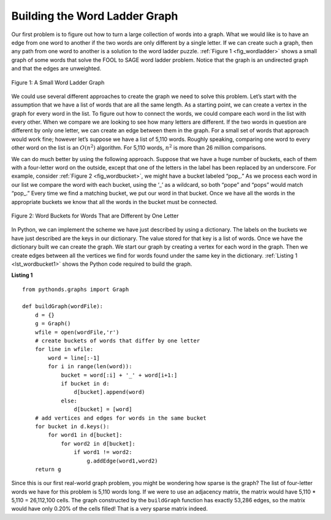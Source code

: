 ..  Copyright (C)  Brad Miller, David Ranum
    This work is licensed under the Creative Commons Attribution-NonCommercial-ShareAlike 4.0 International License. To view a copy of this license, visit http://creativecommons.org/licenses/by-nc-sa/4.0/.


Building the Word Ladder Graph
~~~~~~~~~~~~~~~~~~~~~~~~~~~~~~

Our first problem is to figure out how to turn a large collection of
words into a graph. What we would like is to have an edge from one word
to another if the two words are only different by a single letter. If we
can create such a graph, then any path from one word to another is a
solution to the word ladder puzzle. :ref:`Figure 1 <fig_wordladder>` shows a
small graph of some words that solve the FOOL to SAGE word ladder
problem. Notice that the graph is an undirected graph and that the edges
are unweighted.

.. _fig_wordladder:

.. figure:: Figures/wordgraph.png
   :align: center

   Figure 1: A Small Word Ladder Graph

We could use several different approaches to create the graph we need to
solve this problem. Let’s start with the assumption that we have a list
of words that are all the same length. As a starting point, we can
create a vertex in the graph for every word in the list. To figure out
how to connect the words, we could compare each word in the list with
every other. When we compare we are looking to see how many letters are
different. If the two words in question are different by only one
letter, we can create an edge between them in the graph. For a small set
of words that approach would work fine; however let’s suppose we have a
list of 5,110 words. Roughly speaking, comparing one word to every other
word on the list is an :math:`O(n^2)` algorithm. For 5,110 words,
:math:`n^2` is more than 26 million comparisons.

We can do much better by using the following approach. Suppose that we
have a huge number of buckets, each of them with a four-letter word on
the outside, except that one of the letters in the label has been
replaced by an underscore. For example, consider
:ref:`Figure 2 <fig_wordbucket>`, we might have a bucket labeled “pop\_.” As we
process each word in our list we compare the word with each bucket,
using the ‘\_’ as a wildcard, so both “pope” and “pops” would match
“pop\_.” Every time we find a matching bucket, we put our word in that
bucket. Once we have all the words in the appropriate buckets we know
that all the words in the bucket must be connected.

.. _fig_wordbucket:
    
.. figure:: Figures/wordbuckets.png
   :align: center

   Figure 2: Word Buckets for Words That are Different by One Letter


In Python, we can implement the scheme we have just described by using a
dictionary. The labels on the buckets we have just described are the
keys in our dictionary. The value stored for that key is a list of
words. Once we have the dictionary built we can create the graph. We
start our graph by creating a vertex for each word in the graph. Then we
create edges between all the vertices we find for words found under the
same key in the dictionary. :ref:`Listing 1 <lst_wordbucket1>` shows the Python
code required to build the graph.

.. _lst_wordbucket1:

**Listing 1**

::

    from pythonds.graphs import Graph
    
    def buildGraph(wordFile):
        d = {}
        g = Graph()    
        wfile = open(wordFile,'r')
        # create buckets of words that differ by one letter
        for line in wfile:
            word = line[:-1]
            for i in range(len(word)):
                bucket = word[:i] + '_' + word[i+1:]
                if bucket in d:
                    d[bucket].append(word)
                else:
                    d[bucket] = [word]
        # add vertices and edges for words in the same bucket
        for bucket in d.keys():
            for word1 in d[bucket]:
                for word2 in d[bucket]:
                    if word1 != word2:
                        g.addEdge(word1,word2)
        return g

Since this is our first real-world graph problem, you might be wondering
how sparse is the graph? The list of four-letter words we have for this
problem is 5,110 words long. If we were to use an adjacency matrix, the
matrix would have 5,110 \* 5,110 = 26,112,100 cells. The graph
constructed by the ``buildGraph`` function has exactly 53,286 edges, so
the matrix would have only 0.20% of the cells filled! That is a very
sparse matrix indeed.

